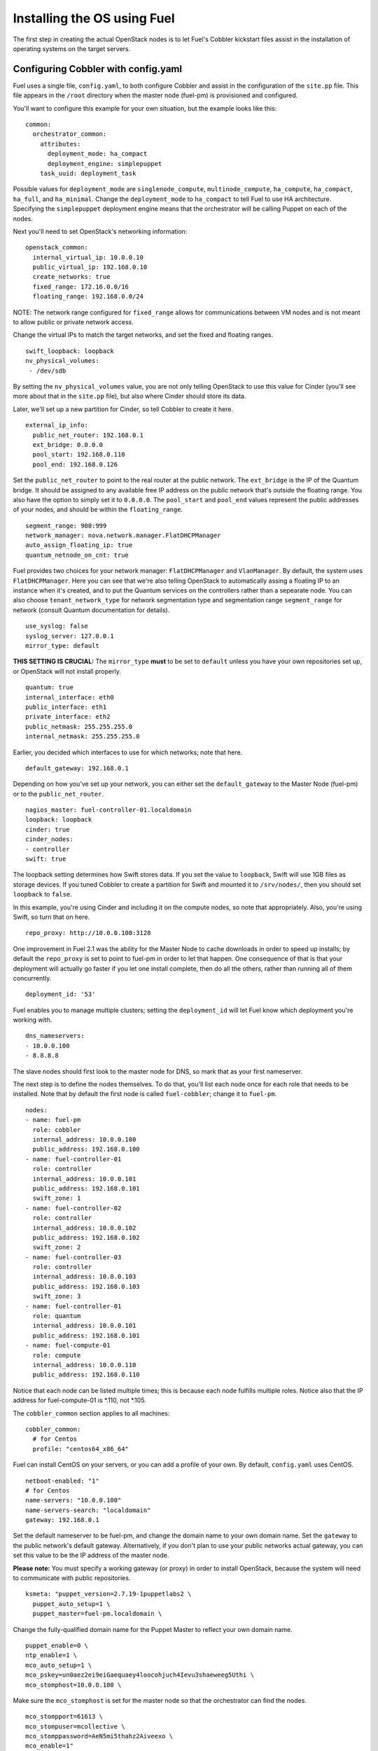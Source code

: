 .. _Install-OS-Using-Fuel:

Installing the OS using Fuel
----------------------------

The first step in creating the actual OpenStack nodes is to let Fuel's Cobbler 
kickstart files assist in the installation of operating systems on the target 
servers.

.. _Configuring-Cobbler:

Configuring Cobbler with config.yaml
^^^^^^^^^^^^^^^^^^^^^^^^^^^^^^^^^^^^

Fuel uses a single file, ``config.yaml``, to both configure Cobbler and assist 
in the configuration of the ``site.pp`` file.  This file appears in the ``/root`` 
directory when the master node (fuel-pm) is provisioned and configured.

You'll want to configure this example for your own situation, but the example 
looks like this::

  common:
    orchestrator_common:
      attributes:
        deployment_mode: ha_compact
        deployment_engine: simplepuppet
      task_uuid: deployment_task

Possible values for ``deployment_mode`` are ``singlenode_compute``, 
``multinode_compute``, ``ha_compute``, ``ha_compact``, ``ha_full``, and 
``ha_minimal``. Change the ``deployment_mode`` to ``ha_compact`` to tell Fuel to 
use HA architecture.  Specifying the ``simplepuppet`` deployment engine means 
that the orchestrator will be calling Puppet on each of the nodes.

Next you'll need to set OpenStack's networking information::

   openstack_common:
     internal_virtual_ip: 10.0.0.10
     public_virtual_ip: 192.168.0.10
     create_networks: true
     fixed_range: 172.16.0.0/16
     floating_range: 192.168.0.0/24

NOTE: The network range configured for ``fixed_range`` allows for communications 
between VM nodes and is not meant to allow public or private network access.

Change the virtual IPs to match the target networks, and set the fixed and 
floating ranges. ::

     swift_loopback: loopback
     nv_physical_volumes:
      - /dev/sdb

By setting the ``nv_physical_volumes`` value, you are not only telling OpenStack 
to use this value for Cinder (you'll see more about that in the ``site.pp`` file), 
but also where Cinder should store its data.

Later, we'll set up a new partition for Cinder, so tell Cobbler to create it here. ::

   external_ip_info:
     public_net_router: 192.168.0.1
     ext_bridge: 0.0.0.0
     pool_start: 192.168.0.110
     pool_end: 192.168.0.126

Set the ``public_net_router`` to point to the real router at the public network.  
The ``ext_bridge`` is the IP of the Quantum bridge. It should be assigned to any 
available free IP address on the public network that's outside the floating range. 
You also have the option to simply set it to ``0.0.0.0``. The ``pool_start`` and 
``pool_end`` values represent the public addresses of your nodes, and should be 
within the ``floating_range``. ::

   segment_range: 900:999
   network_manager: nova.network.manager.FlatDHCPManager
   auto_assign_floating_ip: true
   quantum_netnode_on_cnt: true   

Fuel provides two choices for your network manager: ``FlatDHCPManager`` and 
``VlanManager``. By default, the system uses ``FlatDHCPManager``.  Here you can 
see that we're also telling OpenStack to automatically assing a floating IP to 
an instance when it's created, and to put the Quantum services on the controllers 
rather than a sepearate node. You can also choose ``tenant_network_type`` for 
network segmentation type and segmentation range ``segment_range``  for network 
(consult Quantum documentation for details). ::

   use_syslog: false
   syslog_server: 127.0.0.1
   mirror_type: default

**THIS SETTING IS CRUCIAL:** The ``mirror_type`` **must** to be set to ``default`` 
unless you have your own repositories set up, or OpenStack will not install properly. ::

   quantum: true
   internal_interface: eth0
   public_interface: eth1
   private_interface: eth2
   public_netmask: 255.255.255.0
   internal_netmask: 255.255.255.0

Earlier, you decided which interfaces to use for which networks; note that here. ::

   default_gateway: 192.168.0.1

Depending on how you've set up your network, you can either set the 
``default_gateway`` to the Master Node (fuel-pm) or to the ``public_net_router``. ::

   nagios_master: fuel-controller-01.localdomain
   loopback: loopback
   cinder: true
   cinder_nodes:
   - controller
   swift: true

The loopback setting determines how Swift stores data. If you set the value to 
``loopback``, Swift will use 1GB files as storage devices. If you tuned Cobbler 
to create a partition for Swift and mounted it to ``/srv/nodes/``, then you 
should set ``loopback`` to ``false``.   
   
In this example, you're using Cinder and including it on the compute nodes, so 
note that appropriately. Also, you're using Swift, so turn that on here. ::

   repo_proxy: http://10.0.0.100:3128

One improvement in Fuel 2.1 was the ability for the Master Node to cache 
downloads in order to speed up installs; by default the ``repo_proxy`` is set to 
point to fuel-pm in order to let that happen. One consequence of that is that 
your deployment will actually go faster if you let one install complete, then do 
all the others, rather than running all of them concurrently. ::

   deployment_id: '53'

Fuel enables you to manage multiple clusters; setting the ``deployment_id`` will 
let Fuel know which deployment you're working with. ::

   dns_nameservers:
   - 10.0.0.100
   - 8.8.8.8

The slave nodes should first look to the master node for DNS, so mark that as your 
first nameserver.

The next step is to define the nodes themselves. To do that, you'll list each 
node once for each role that needs to be installed. Note that by default the 
first node is called ``fuel-cobbler``; change it to ``fuel-pm``. ::

   nodes:
   - name: fuel-pm
     role: cobbler
     internal_address: 10.0.0.100
     public_address: 192.168.0.100
   - name: fuel-controller-01
     role: controller
     internal_address: 10.0.0.101
     public_address: 192.168.0.101
     swift_zone: 1
   - name: fuel-controller-02
     role: controller
     internal_address: 10.0.0.102
     public_address: 192.168.0.102
     swift_zone: 2
   - name: fuel-controller-03
     role: controller
     internal_address: 10.0.0.103
     public_address: 192.168.0.103
     swift_zone: 3
   - name: fuel-controller-01
     role: quantum
     internal_address: 10.0.0.101
     public_address: 192.168.0.101
   - name: fuel-compute-01
     role: compute
     internal_address: 10.0.0.110
     public_address: 192.168.0.110

Notice that each node can be listed multiple times; this is because each node 
fulfills multiple roles. Notice also that the IP address for fuel-compute-01 
is *.110, not *.105.

The ``cobbler_common`` section applies to all machines::

  cobbler_common:
    # for Centos
    profile: "centos64_x86_64"

Fuel can install CentOS on your servers, or you can add a profile of your own. 
By default, ``config.yaml`` uses CentOS. ::

    netboot-enabled: "1"
    # for Centos
    name-servers: "10.0.0.100"
    name-servers-search: "localdomain"
    gateway: 192.168.0.1

Set the default nameserver to be fuel-pm, and change the domain name to your own 
domain name. Set the ``gateway`` to the public network's default gateway. 
Alternatively, if you don't plan to use your public networks actual gateway, you 
can set this value to be the IP address of the master node. 

**Please note:** You must specify a working gateway (or proxy) in order to install 
OpenStack, because the system will need to communicate with public repositories. ::

    ksmeta: "puppet_version=2.7.19-1puppetlabs2 \
      puppet_auto_setup=1 \
      puppet_master=fuel-pm.localdomain \

Change the fully-qualified domain name for the Puppet Master to reflect your own 
domain name. ::

      puppet_enable=0 \
      ntp_enable=1 \
      mco_auto_setup=1 \
      mco_pskey=un0aez2ei9eiGaequaey4loocohjuch4Ievu3shaeweeg5Uthi \
      mco_stomphost=10.0.0.100 \

Make sure the ``mco_stomphost`` is set for the master node so that the 
orchestrator can find the nodes. ::

      mco_stompport=61613 \
      mco_stompuser=mcollective \
      mco_stomppassword=AeN5mi5thahz2Aiveexo \
      mco_enable=1"

This section sets the system up for orchestration; you shouldn't have to touch it.

Next you'll define the actual servers. ::

	fuel-controller-01:
	  hostname: "fuel-controller-01"
	  role: controller
	  interfaces:
	    eth0:
	      mac: "08:00:27:BD:3A:7D"
	      static: "1"
	      ip-address: "10.0.0.101"
	      netmask: "255.255.255.0"
	      dns-name: "fuel-controller-01.localdomain"
	      management: "1"
	    eth1:
	      mac: "08:00:27:ED:9C:3C"
	      static: "0"
	    eth2:
	      mac: "08:00:27:B0:EB:2C"
	      static: "1"
	  interfaces_extra:
	    eth0:
	      peerdns: "no"
	    eth1:
	      peerdns: "no"
	    eth2:
	      promisc: "yes"
	      userctl: "yes"
	      peerdns: "no"

For a VirtualBox installation, you can retrieve the MAC ids for your network 
adapters by expanding "Advanced" for the adapater in VirtualBox, or by executing 
``ifconfig`` on the server itself.  

For a physical installation, the MAC address of the server is often printed on 
the sticker attached to the server for the LOM interfaces, or is available from 
the BIOS screen.  You may also be able to find the MAC address in the hardware 
inventory BMC/DRAC/ILO, though this may be server-dependent.

Also, make sure the ``ip-address`` is correct, and that the ``dns-name`` has 
your own domain name in it.

In this example, IP addresses should be assigned as follows::

    fuel-controller-01:  10.0.0.101
    fuel-controller-02:  10.0.0.102
    fuel-controller-03:  10.0.0.103
    fuel-compute-01:     10.0.0.110

Repeat this step for each of the other controllers, and for the compute node.  
Note that the compute node has its own role::

	fuel-compute-01:
	  hostname: "fuel-compute-01"
	  role: compute
	  interfaces:
	    eth0:
	      mac: "08:00:27:AE:A9:6E"
	      static: "1"
	      ip-address: "10.0.0.110"
	      netmask: "255.255.255.0"
	      dns-name: "fuel-compute-01.localdomain"
	      management: "1"
	    eth1:
	      mac: "08:00:27:B7:F9:CD"
	      static: "0"
	    eth2:
	      mac: "08:00:27:8B:A6:B7"
	      static: "1"
	  interfaces_extra:
	    eth0:
	      peerdns: "no"
	    eth1:
	      peerdns: "no"
	    eth2:
	      promisc: "yes"
	      userctl: "yes"
	      peerdns: "no"
  

Loading the configuration
^^^^^^^^^^^^^^^^^^^^^^^^^

Once you've completed the changes to ``config.yaml``, you need to load the 
information into Cobbler. To do that, use the ``cobbler_system`` script::

   # cobbler_system -f config.yaml

Now you're ready to start spinning up the controllers and compute nodes.

Installing the operating system
^^^^^^^^^^^^^^^^^^^^^^^^^^^^^^^

Now that Cobbler has the correct configuration, the only thing you need to do is 
to PXE-boot your nodes. This means that they ill boot over the network, with
DHCP/TFTP provided by Cobbler, and will be provisioned accordingly,
with the specified operating system and configuration.

If you installed Fuel from the ISO, start fuel-controller-01 first and let the 
installation finish before starting the other nodes. Fuel will cache the 
downloads so subsequent installs will go faster.

The process for each node looks like this:

#. Start the VM.
#. Press F12 immediately and select l (LAN) as a bootable media.
#. Wait for the installation to complete.
#. Log into the new machine using root/r00tme.
#. **Change the root password.**
#. Check that networking is set up correctly and the machine can reach the Internet::

    # ping fuel-pm.localdomain
    # ping www.mirantis.com

If you're unable to ping outside addresses, add the fuel-pm server as a default 
gateway::

    # route add default gw 10.0.0.100

**It is important to note** that if you use VLANs in your network
configuration, you always have to keep in mind the fact that PXE
booting does not work on tagged interfaces. Therefore, all your nodes,
including the one where the Cobbler service resides, must share one
untagged VLAN (also called native VLAN). If necessary, you can use the
``dhcp_interface`` parameter of the ``cobbler::server`` class to bind the DHCP
service to the appropriate interface.
